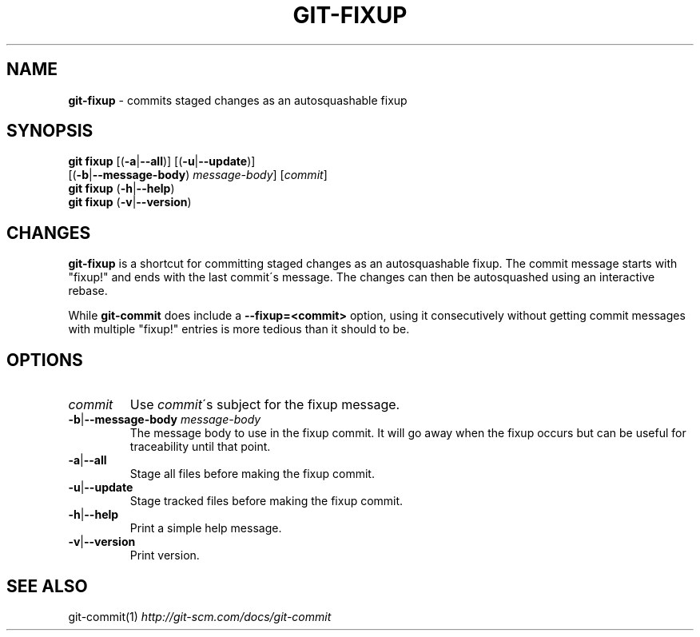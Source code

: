.\" generated with Ronn/v0.7.3
.\" http://github.com/rtomayko/ronn/tree/0.7.3
.
.TH "GIT\-FIXUP" "1" "August 2015" "" ""
.
.SH "NAME"
\fBgit\-fixup\fR \- commits staged changes as an autosquashable fixup
.
.SH "SYNOPSIS"
\fBgit fixup\fR [(\fB\-a\fR|\fB\-\-all\fR)] [(\fB\-u\fR|\fB\-\-update\fR)]
.
.br
\~\~\~\~\~\~\~\~\~\~[(\fB\-b\fR|\fB\-\-message\-body\fR) \fImessage\-body\fR] [\fIcommit\fR]
.
.br
\fBgit fixup\fR (\fB\-h\fR|\fB\-\-help\fR)
.
.br
\fBgit fixup\fR (\fB\-v\fR|\fB\-\-version\fR)
.
.SH "CHANGES"
\fBgit\-fixup\fR is a shortcut for committing staged changes as an autosquashable fixup\. The commit message starts with "fixup!" and ends with the last commit\'s message\. The changes can then be autosquashed using an interactive rebase\.
.
.P
While \fBgit\-commit\fR does include a \fB\-\-fixup=<commit>\fR option, using it consecutively without getting commit messages with multiple "fixup!" entries is more tedious than it should to be\.
.
.SH "OPTIONS"
.
.TP
\fIcommit\fR
Use \fIcommit\fR\'s subject for the fixup message\.
.
.TP
\fB\-b\fR|\fB\-\-message\-body\fR \fImessage\-body\fR
The message body to use in the fixup commit\. It will go away when the fixup occurs but can be useful for traceability until that point\.
.
.TP
\fB\-a\fR|\fB\-\-all\fR
Stage all files before making the fixup commit\.
.
.TP
\fB\-u\fR|\fB\-\-update\fR
Stage tracked files before making the fixup commit\.
.
.TP
\fB\-h\fR|\fB\-\-help\fR
Print a simple help message\.
.
.TP
\fB\-v\fR|\fB\-\-version\fR
Print version\.
.
.SH "SEE ALSO"
git\-commit(1) \fIhttp://git\-scm\.com/docs/git\-commit\fR
